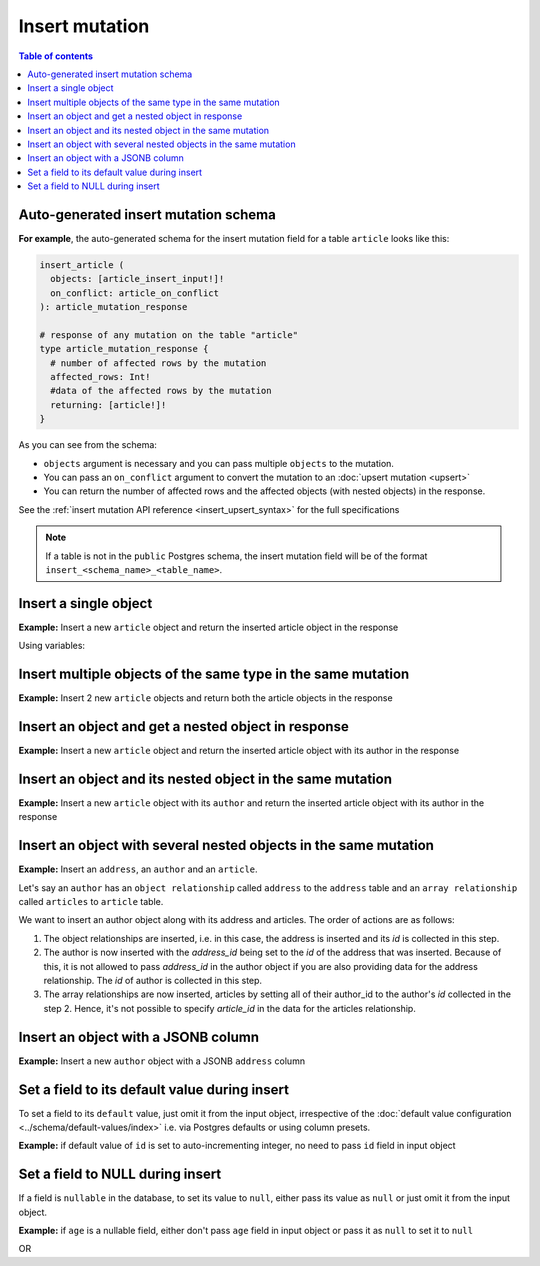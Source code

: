 Insert mutation
===============

.. contents:: Table of contents
  :backlinks: none
  :depth: 1
  :local:

Auto-generated insert mutation schema
-------------------------------------

**For example**, the auto-generated schema for the insert mutation field for a table ``article`` looks like this:

.. code-block:: graphql

  insert_article (
    objects: [article_insert_input!]!
    on_conflict: article_on_conflict
  ): article_mutation_response

  # response of any mutation on the table "article"
  type article_mutation_response {
    # number of affected rows by the mutation
    affected_rows: Int!
    #data of the affected rows by the mutation
    returning: [article!]!
  }

As you can see from the schema:

- ``objects`` argument is necessary and you can pass multiple ``objects`` to the mutation.
- You can pass an ``on_conflict`` argument to convert the mutation to an :doc:`upsert mutation <upsert>`
- You can return the number of affected rows and the affected objects (with nested objects) in the response.

See the :ref:`insert mutation API reference <insert_upsert_syntax>` for the full specifications

.. note::

  If a table is not in the ``public`` Postgres schema, the insert mutation field will be of the format
  ``insert_<schema_name>_<table_name>``.

Insert a single object
----------------------
**Example:** Insert a new ``article`` object and return the inserted article object in the response

.. graphiql::
  :view_only:
  :query:
    mutation insert_article {
      insert_article(
        objects: [
          {
            id: 21,
            title: "Article 1",
            content: "Sample article content",
            author_id: 3
          }
        ]
      ) {
        returning {
          id
          title
        }
      }
    }
  :response:
    {
      "data": {
        "insert_article": {
          "affected_rows": 1,
          "returning": [
            {
              "id": 21,
              "title": "Article 1"
            }
          ]
        }
      }
    }

Using variables:

.. graphiql::
  :view_only:
  :query:
    mutation insert_article($objects: [article_insert_input!]! ) {
      insert_article(objects: $objects) {
        returning {
          id
          title
        }
      }
    }
  :response:
    {
      "data": {
        "insert_article": {
          "affected_rows": 1,
          "returning": [
            {
              "id": 21,
              "title": "Article 1"
            }
          ]
        }
      }
    }
  :variables:
    {
      "objects": [
        {
          "id": 21,
          "title": "Article 1",
          "content": "Sample article content",
          "author_id": 3
        }
      ]
    }

Insert multiple objects of the same type in the same mutation
-------------------------------------------------------------
**Example:** Insert 2 new ``article`` objects and return both the article objects in the response

.. graphiql::
  :view_only:
  :query:
    mutation insert_article {
      insert_article(
        objects: [
          {
            id: 22,
            title: "Article 2",
            content: "Sample article content",
            author_id: 4
          },
          {
            id: 23,
            title: "Article 3",
            content: "Sample article content",
            author_id: 5
          }
        ]
      ) {
        returning {
          id
          title
        }
      }
    }
  :response:
    {
      "data": {
        "insert_article": {
          "affected_rows": 2,
          "returning": [
            {
              "id": 22,
              "title": "Article 2"
            },
            {
              "id": 23,
              "title": "Article 3"
            }
          ]
        }
      }
    }

Insert an object and get a nested object in response
----------------------------------------------------
**Example:** Insert a new ``article`` object and return the inserted article object with its author in the response

.. graphiql::
  :view_only:
  :query:
    mutation insert_article {
      insert_article(
        objects: [
          {
            id: 21,
            title: "Article 1",
            content: "Sample article content",
            author_id: 3
          }
        ]
      ) {
        returning {
          id
          title
          author {
            id
            name
          }
        }
      }
    }
  :response:
    {
      "data": {
        "insert_article": {
          "affected_rows": 1,
          "returning": [
            {
              "id": 21,
              "title": "Article 1",
              "author": {
                "id": 3,
                "name": "Sidney"
              }
            }
          ]
        }
      }
    }


Insert an object and its nested object in the same mutation
-----------------------------------------------------------
**Example:** Insert a new ``article`` object with its ``author`` and return the inserted article object with its author
in the response

.. graphiql::
  :view_only:
  :query:
    mutation insert_article {
      insert_article(
        objects: [
          {
            id: 21,
            title: "Article 1",
            content: "Sample article content",
            author: {
              data: {
                id: 11,
                name: "Cory"
              }
            }
          }
        ]
      ) {
        affected_rows
        returning {
          id
          title
          author {
            id
            name
          }
        }
      }
    }
  :response:
    {
      "data": {
        "insert_article": {
          "affected_rows": 2,
          "returning": [
            {
              "id": 21,
              "title": "Article 1",
              "author": {
                "id": 11,
                "name": "Cory"
              }
            }
          ]
        }
      }
    }

Insert an object with several nested objects in the same mutation
------------------
**Example:** Insert an ``address``, an ``author`` and an ``article``.

.. graphiql::
  :view_only:
  :query:
    mutation insertData {
      insert_authors
        (objects: [
          {
            id: 11,
            name: "John",
            address: {
              data: {
                id: 12,
                location: "San Francisco"
              }
            },
            articles: {
              data: {
                id: 13,
                title: "GraphQL Guide",
                content: "Let's see what we can do with GraphQL"
              }
            }
          }
        ]
      ) {
        affected_rows
        returning {
          id
          name
          address {
            location
          }
          articles {
            title
          }
        }
      }
    }
  :response:
    {
      "data": {
        "insert_authors": {
          "affected_rows": 3,
          "returning": [
            {
              "address": {
                "location": "San Francisco"
              },
              "name": "John",
              "articles": [
                {
                  "title": "GraphQL Guide"
                }
              ],
              "id": 11
            }
          ]
        }
      }
    }

Let's say an ``author`` has an ``object relationship`` called ``address`` to the ``address`` table and an ``array relationship`` called ``articles`` to ``article`` table.

We want to insert an author object along with its address and articles. The order of actions are as follows:

1. The object relationships are inserted, i.e. in this case, the address is inserted and its `id` is collected in this step. 

2. The author is now inserted with the `address_id` being set to the `id` of the address that was inserted. Because of this, it is not allowed to pass `address_id` in the author object if you are also providing data for the address relationship. The `id` of author is collected in this step.

3. The array relationships are now inserted, articles by setting all of their author_id to the author's `id` collected in the step 2. Hence, it's not possible to specify `article_id` in the data for the articles relationship.

Insert an object with a JSONB column
------------------------------------
**Example:** Insert a new ``author`` object with a JSONB ``address`` column

.. graphiql::
  :view_only:
  :query:
    mutation insert_author($address: jsonb) {
      insert_author (
        objects: [
          {
            id: 1,
            name: "Ash",
            address: $address
          }
        ]
      ) {
        affected_rows
        returning {
          id
          name
          address
        }
      }
    }
  :response:
    {
      "data": {
        "insert_author": {
          "affected_rows": 1,
          "returning": [
            {
              "id": 1,
              "name": "Ash",
              "address": {
                "city": "Bengaluru",
                "phone": "9090909090",
                "state": "Karnataka",
                "pincode": 560095,
                "street_address": "161, 19th Main Road, Koramangala 6th Block"
              }
            }
          ]
        }
      }
    }
  :variables:
    {
      "address": {
        "street_address": "161, 19th Main Road, Koramangala 6th Block",
        "city": "Bengaluru",
        "phone": "9090909090",
        "state": "Karnataka",
        "pincode": 560095
      }
    }

Set a field to its default value during insert
----------------------------------------------

To set a field to its ``default`` value, just omit it from the input object, irrespective of the
:doc:`default value configuration <../schema/default-values/index>` i.e. via Postgres defaults or using column presets.

**Example:** if default value of ``id`` is set to auto-incrementing integer, no need to pass ``id`` field in input object

.. graphiql::
  :view_only:
  :query:
    mutation insert_article_with_def_id {
      insert_article(
        objects: [
          {
            title: "Article 1",
            content: "Sample article content",
            author_id: 3
          }
        ]
      ) {
        returning {
          id
          title
        }
      }
    }
  :response:
    {
      "data": {
        "insert_article": {
          "affected_rows": 1,
          "returning": [
            {
              "id": 21,
              "title": "Article 1"
            }
          ]
        }
      }
    }

Set a field to NULL during insert
---------------------------------

If a field is ``nullable`` in the database, to set its value to ``null``, either pass its value as ``null`` or
just omit it from the input object.

**Example:** if ``age`` is a nullable field, either don't pass ``age`` field in input object or pass it as ``null``
to set it to ``null``

.. graphiql::
  :view_only:
  :query:
    mutation insert_author_with_null_age {
      insert_author(
        objects: [
          {
            name: "Jeff",
          }
        ]
      ) {
        returning {
          id
          name
          age
        }
      }
    }
  :response:
    {
      "data": {
        "insert_author": {
          "returning": [
            {
                "id": 11,
                "name": "Jeff",
                "age": null
            }
          ]
        }
      }
    }

OR

.. graphiql::
  :view_only:
  :query:
    mutation insert_author_with_null_age {
      insert_author(
        objects: [
          {
            name: "Jeff",
            age: null
          }
        ]
      ) {
        returning {
          id
          name
          age
        }
      }
    }
  :response:
    {
      "data": {
        "insert_author": {
          "returning": [
            {
                "id": 11,
                "name": "Jeff",
                "age": null
            }
          ]
        }
      }
    }
